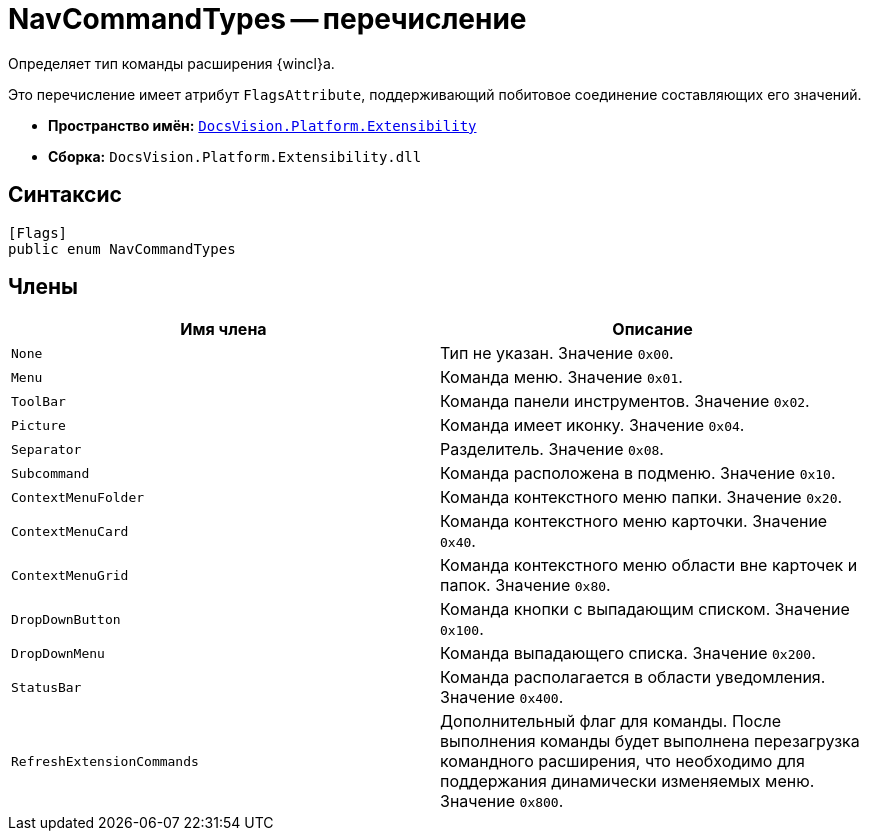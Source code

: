 = NavCommandTypes -- перечисление

Определяет тип команды расширения {wincl}а.

Это перечисление имеет атрибут `FlagsAttribute`, поддерживающий побитовое соединение составляющих его значений.

* *Пространство имён:* `xref:api/DocsVision/Platform/Extensibility/Extensibility_NS.adoc[DocsVision.Platform.Extensibility]`
* *Сборка:* `DocsVision.Platform.Extensibility.dll`

== Синтаксис

[source,csharp]
----
[Flags]
public enum NavCommandTypes
----

== Члены

[cols=",",options="header"]
|===
|Имя члена |Описание
|`None` |Тип не указан. Значение `0x00`.
|`Menu` |Команда меню. Значение `0x01`.
|`ToolBar` |Команда панели инструментов. Значение `0x02`.
|`Picture` |Команда имеет иконку. Значение `0x04`.
|`Separator` |Разделитель. Значение `0x08`.
|`Subcommand` |Команда расположена в подменю. Значение `0x10`.
|`ContextMenuFolder` |Команда контекстного меню папки. Значение `0x20`.
|`ContextMenuCard` |Команда контекстного меню карточки. Значение `0x40`.
|`ContextMenuGrid` |Команда контекстного меню области вне карточек и папок. Значение `0x80`.
|`DropDownButton` |Команда кнопки с выпадающим списком. Значение `0x100`.
|`DropDownMenu` |Команда выпадающего списка. Значение `0x200`.
|`StatusBar` |Команда располагается в области уведомления. Значение `0x400`.
|`RefreshExtensionCommands` |Дополнительный флаг для команды. После выполнения команды будет выполнена перезагрузка командного расширения, что необходимо для поддержания динамически изменяемых меню. Значение `0x800`.
|===
